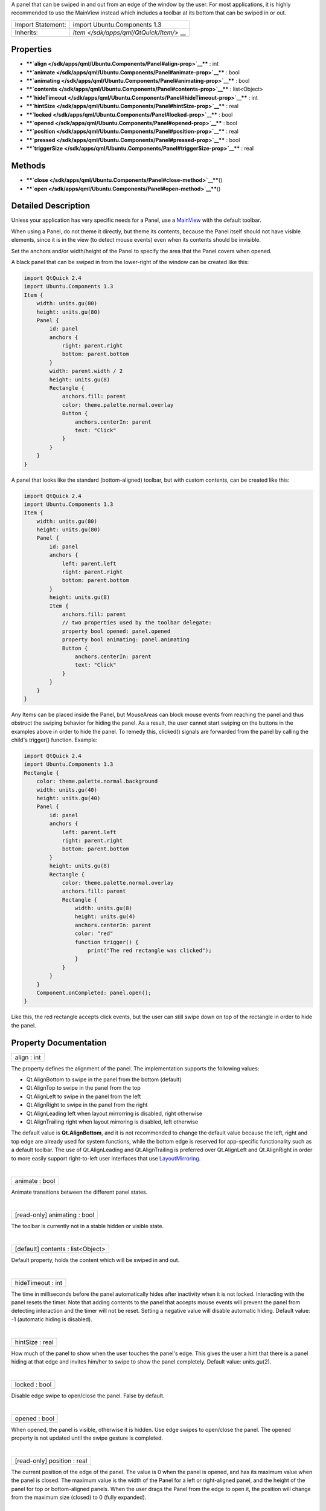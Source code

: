 A panel that can be swiped in and out from an edge of the window by the
user. For most applications, it is highly recommended to use the
MainView instead which includes a toolbar at its bottom that can be
swiped in or out.

+--------------------------------------+--------------------------------------+
| Import Statement:                    | import Ubuntu.Components 1.3         |
+--------------------------------------+--------------------------------------+
| Inherits:                            | `Item </sdk/apps/qml/QtQuick/Item/>` |
|                                      | __                                   |
+--------------------------------------+--------------------------------------+

Properties
----------

-  ****`align </sdk/apps/qml/Ubuntu.Components/Panel#align-prop>`__****
   : int
-  ****`animate </sdk/apps/qml/Ubuntu.Components/Panel#animate-prop>`__****
   : bool
-  ****`animating </sdk/apps/qml/Ubuntu.Components/Panel#animating-prop>`__****
   : bool
-  ****`contents </sdk/apps/qml/Ubuntu.Components/Panel#contents-prop>`__****
   : list<Object>
-  ****`hideTimeout </sdk/apps/qml/Ubuntu.Components/Panel#hideTimeout-prop>`__****
   : int
-  ****`hintSize </sdk/apps/qml/Ubuntu.Components/Panel#hintSize-prop>`__****
   : real
-  ****`locked </sdk/apps/qml/Ubuntu.Components/Panel#locked-prop>`__****
   : bool
-  ****`opened </sdk/apps/qml/Ubuntu.Components/Panel#opened-prop>`__****
   : bool
-  ****`position </sdk/apps/qml/Ubuntu.Components/Panel#position-prop>`__****
   : real
-  ****`pressed </sdk/apps/qml/Ubuntu.Components/Panel#pressed-prop>`__****
   : bool
-  ****`triggerSize </sdk/apps/qml/Ubuntu.Components/Panel#triggerSize-prop>`__****
   : real

Methods
-------

-  ****`close </sdk/apps/qml/Ubuntu.Components/Panel#close-method>`__****\ ()
-  ****`open </sdk/apps/qml/Ubuntu.Components/Panel#open-method>`__****\ ()

Detailed Description
--------------------

Unless your application has very specific needs for a Panel, use a
`MainView </sdk/apps/qml/Ubuntu.Components/MainView/>`__ with the
default toolbar.

When using a Panel, do not theme it directly, but theme its contents,
because the Panel itself should not have visible elements, since it is
in the view (to detect mouse events) even when its contents should be
invisible.

Set the anchors and/or width/height of the Panel to specify the area
that the Panel covers when opened.

A black panel that can be swiped in from the lower-right of the window
can be created like this:

.. code:: qml

    import QtQuick 2.4
    import Ubuntu.Components 1.3
    Item {
        width: units.gu(80)
        height: units.gu(80)
        Panel {
            id: panel
            anchors {
                right: parent.right
                bottom: parent.bottom
            }
            width: parent.width / 2
            height: units.gu(8)
            Rectangle {
                anchors.fill: parent
                color: theme.palette.normal.overlay
                Button {
                    anchors.centerIn: parent
                    text: "Click"
                }
            }
        }
    }

A panel that looks like the standard (bottom-aligned) toolbar, but with
custom contents, can be created like this:

.. code:: qml

    import QtQuick 2.4
    import Ubuntu.Components 1.3
    Item {
        width: units.gu(80)
        height: units.gu(80)
        Panel {
            id: panel
            anchors {
                left: parent.left
                right: parent.right
                bottom: parent.bottom
            }
            height: units.gu(8)
            Item {
                anchors.fill: parent
                // two properties used by the toolbar delegate:
                property bool opened: panel.opened
                property bool animating: panel.animating
                Button {
                    anchors.centerIn: parent
                    text: "Click"
                }
            }
        }
    }

Any Items can be placed inside the Panel, but MouseAreas can block mouse
events from reaching the panel and thus obstruct the swiping behavior
for hiding the panel. As a result, the user cannot start swiping on the
buttons in the examples above in order to hide the panel. To remedy
this, clicked() signals are forwarded from the panel by calling the
child's trigger() function. Example:

.. code:: qml

    import QtQuick 2.4
    import Ubuntu.Components 1.3
    Rectangle {
        color: theme.palette.normal.background
        width: units.gu(40)
        height: units.gu(40)
        Panel {
            id: panel
            anchors {
                left: parent.left
                right: parent.right
                bottom: parent.bottom
            }
            height: units.gu(8)
            Rectangle {
                color: theme.palette.normal.overlay
                anchors.fill: parent
                Rectangle {
                    width: units.gu(8)
                    height: units.gu(4)
                    anchors.centerIn: parent
                    color: "red"
                    function trigger() {
                        print("The red rectangle was clicked");
                    }
                }
            }
        }
        Component.onCompleted: panel.open();
    }

Like this, the red rectangle accepts click events, but the user can
still swipe down on top of the rectangle in order to hide the panel.

Property Documentation
----------------------

+--------------------------------------------------------------------------+
|        \ align : int                                                     |
+--------------------------------------------------------------------------+

The property defines the alignment of the panel. The implementation
supports the following values:

-  Qt.AlignBottom to swipe in the panel from the bottom (default)
-  Qt.AlignTop to swipe in the panel from the top
-  Qt.AlignLeft to swipe in the panel from the left
-  Qt.AlignRight to swipe in the panel from the right
-  Qt.AlignLeading left when layout mirrorring is disabled, right
   otherwise
-  Qt.AlignTrailing right when layout mirroring is disabled, left
   otherwise

The default value is **Qt.AlignBottom**, and it is not recommended to
change the default value because the left, right and top edge are
already used for system functions, while the bottom edge is reserved for
app-specific functionality such as a default toolbar. The use of
Qt.AlignLeading and Qt.AlignTrailing is preferred over Qt.AlignLeft and
Qt.AlignRight in order to more easily support right-to-left user
interfaces that use
`LayoutMirroring </sdk/apps/qml/QtQuick/LayoutMirroring/>`__.

| 

+--------------------------------------------------------------------------+
|        \ animate : bool                                                  |
+--------------------------------------------------------------------------+

Animate transitions between the different panel states.

| 

+--------------------------------------------------------------------------+
|        \ [read-only] animating : bool                                    |
+--------------------------------------------------------------------------+

The toolbar is currently not in a stable hidden or visible state.

| 

+--------------------------------------------------------------------------+
|        \ [default] contents : list<Object>                               |
+--------------------------------------------------------------------------+

Default property, holds the content which will be swiped in and out.

| 

+--------------------------------------------------------------------------+
|        \ hideTimeout : int                                               |
+--------------------------------------------------------------------------+

The time in milliseconds before the panel automatically hides after
inactivity when it is not locked. Interacting with the panel resets the
timer. Note that adding contents to the panel that accepts mouse events
will prevent the panel from detecting interaction and the timer will not
be reset. Setting a negative value will disable automatic hiding.
Default value: -1 (automatic hiding is disabled).

| 

+--------------------------------------------------------------------------+
|        \ hintSize : real                                                 |
+--------------------------------------------------------------------------+

How much of the panel to show when the user touches the panel's edge.
This gives the user a hint that there is a panel hiding at that edge and
invites him/her to swipe to show the panel completely. Default value:
units.gu(2).

| 

+--------------------------------------------------------------------------+
|        \ locked : bool                                                   |
+--------------------------------------------------------------------------+

Disable edge swipe to open/close the panel. False by default.

| 

+--------------------------------------------------------------------------+
|        \ opened : bool                                                   |
+--------------------------------------------------------------------------+

When opened, the panel is visible, otherwise it is hidden. Use edge
swipes to open/close the panel. The opened property is not updated until
the swipe gesture is completed.

| 

+--------------------------------------------------------------------------+
|        \ [read-only] position : real                                     |
+--------------------------------------------------------------------------+

The current position of the edge of the panel. The value is 0 when the
panel is opened, and has its maximum value when the panel is closed. The
maximum value is the width of the Panel for a left or right-aligned
panel, and the height of the panel for top or bottom-aligned panels.
When the user drags the Panel from the edge to open it, the position
will change from the maximum size (closed) to 0 (fully expanded).

| 

+--------------------------------------------------------------------------+
|        \ pressed : bool                                                  |
+--------------------------------------------------------------------------+

The user presses on the opened toolbar, or when the toolbar is closed
but not locked, the user presses in the toolbar trigger area.

| 

+--------------------------------------------------------------------------+
|        \ triggerSize : real                                              |
+--------------------------------------------------------------------------+

The size (height for top or bottom-aligned panels, width for left or
right-aligned panels) of the mouse area used to detect edge swipes to
open the panel, when the panel is not opened. Default value:
units.gu(2).

| 

Method Documentation
--------------------

+--------------------------------------------------------------------------+
|        \ close()                                                         |
+--------------------------------------------------------------------------+

Close the panel

| 

+--------------------------------------------------------------------------+
|        \ open()                                                          |
+--------------------------------------------------------------------------+

Open the panel

| 
